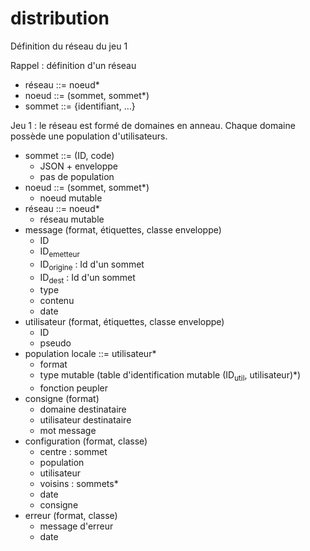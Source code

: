 * distribution

Définition du réseau du jeu 1

Rappel : définition d'un réseau
- réseau ::= noeud*
- noeud ::= (sommet, sommet*)
- sommet ::= {identifiant, ...}

Jeu 1 : le réseau est formé de domaines en anneau.
Chaque domaine possède une population d'utilisateurs.

- sommet ::= (ID, code)
  - JSON + enveloppe
  - pas de population
- noeud ::= (sommet, sommet*)
  - noeud mutable
- réseau ::= noeud*
  - réseau mutable
- message (format, étiquettes, classe enveloppe)
  - ID
  - ID_emetteur
  - ID_origine : Id d'un sommet
  - ID_dest : Id d'un sommet
  - type
  - contenu
  - date
- utilisateur (format, étiquettes, classe enveloppe)
  - ID
  - pseudo
- population locale ::= utilisateur*
  - format
  - type mutable (table d'identification mutable (ID_util, utilisateur)*)
  - fonction peupler
- consigne (format)
  - domaine destinataire
  - utilisateur destinataire
  - mot message
- configuration (format, classe)
  - centre : sommet
  - population
  - utilisateur
  - voisins : sommets*
  - date
  - consigne
- erreur (format, classe)
  - message d'erreur
  - date
